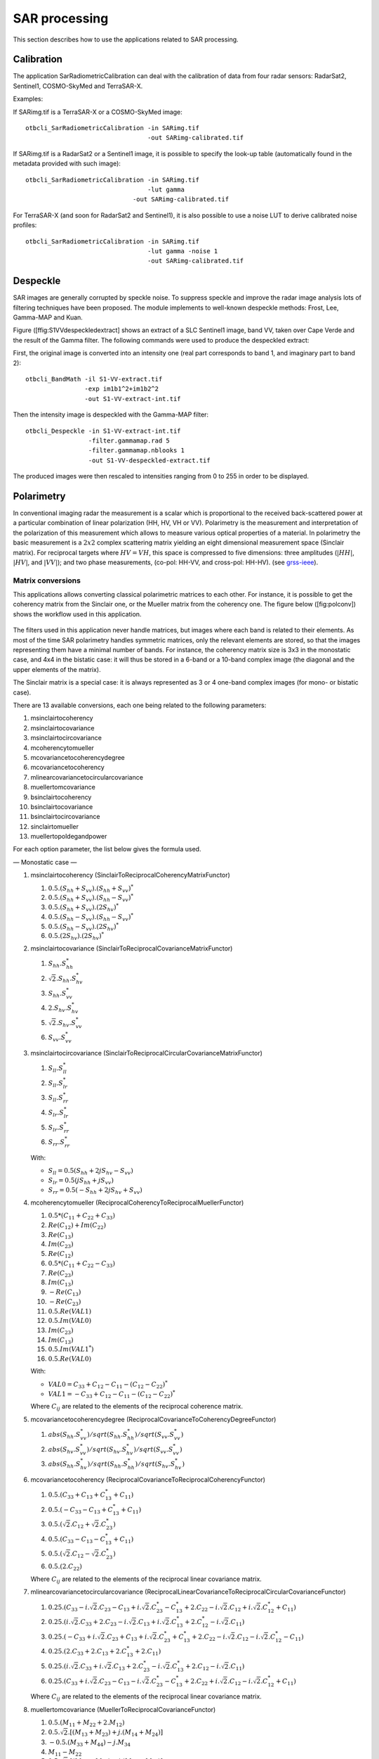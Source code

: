 SAR processing
==============

This section describes how to use the applications related to SAR
processing.

Calibration
-----------

The application SarRadiometricCalibration can deal with the calibration
of data from four radar sensors: RadarSat2, Sentinel1, COSMO-SkyMed and
TerraSAR-X.

Examples:

If SARimg.tif is a TerraSAR-X or a COSMO-SkyMed image:

::

    otbcli_SarRadiometricCalibration -in SARimg.tif 
                                     -out SARimg-calibrated.tif 

If SARimg.tif is a RadarSat2 or a Sentinel1 image, it is possible to
specify the look-up table (automatically found in the metadata provided
with such image):

::

    otbcli_SarRadiometricCalibration -in SARimg.tif 
                                     -lut gamma
                                 -out SARimg-calibrated.tif 

For TerraSAR-X (and soon for RadarSat2 and Sentinel1), it is also
possible to use a noise LUT to derive calibrated noise profiles:

::

    otbcli_SarRadiometricCalibration -in SARimg.tif 
                                     -lut gamma -noise 1
                                     -out SARimg-calibrated.tif 

Despeckle
---------

SAR images are generally corrupted by speckle noise. To suppress speckle
and improve the radar image analysis lots of filtering techniques have
been proposed. The module implements to well-known despeckle methods:
Frost, Lee, Gamma-MAP and Kuan.

Figure ([ffig:S1VVdespeckledextract] shows an extract of a SLC Sentinel1
image, band VV, taken over Cape Verde and the result of the Gamma
filter. The following commands were used to produce the despeckled
extract:

First, the original image is converted into an intensity one (real part
corresponds to band 1, and imaginary part to band 2):

::

    otbcli_BandMath -il S1-VV-extract.tif 
                    -exp im1b1^2+im1b2^2 
                    -out S1-VV-extract-int.tif 

Then the intensity image is despeckled with the Gamma-MAP filter:

::

    otbcli_Despeckle -in S1-VV-extract-int.tif 
                     -filter.gammamap.rad 5
                     -filter.gammamap.nblooks 1 
                     -out S1-VV-despeckled-extract.tif 

The produced images were then rescaled to intensities ranging from 0 to
255 in order to be displayed.

.. figure:: ../Art/SARImages/S1-VV-despeckled-extract.png

Polarimetry
-----------

In conventional imaging radar the measurement is a scalar which is
proportional to the received back-scattered power at a particular
combination of linear polarization (HH, HV, VH or VV). Polarimetry is
the measurement and interpretation of the polarization of this
measurement which allows to measure various optical properties of a
material. In polarimetry the basic measurement is a :math:`2x2` complex
scattering matrix yielding an eight dimensional measurement space
(Sinclair matrix). For reciprocal targets where :math:`HV=VH`, this
space is compressed to five dimensions: three amplitudes (:math:`|HH|`,
:math:`|HV|`, and :math:`|VV|`); and two phase measurements, (co-pol:
HH-VV, and cross-pol: HH-HV). (see
`grss-ieee <http://www.grss-ieee.org/technical-briefs/imaging-radar-polarimetry>`__).

Matrix conversions
~~~~~~~~~~~~~~~~~~

This applications allows converting classical polarimetric matrices to
each other. For instance, it is possible to get the coherency matrix
from the Sinclair one, or the Mueller matrix from the coherency one. The
figure below ([fig:polconv]) shows the workflow used in this
application.

.. figure:: ../Art/SARImages/sarpol_conversion_schema.png

The filters used in this application never handle matrices, but images
where each band is related to their elements. As most of the time SAR
polarimetry handles symmetric matrices, only the relevant elements are
stored, so that the images representing them have a minimal number of
bands. For instance, the coherency matrix size is 3x3 in the monostatic
case, and 4x4 in the bistatic case: it will thus be stored in a 6-band
or a 10-band complex image (the diagonal and the upper elements of the
matrix).

The Sinclair matrix is a special case: it is always represented as 3 or
4 one-band complex images (for mono- or bistatic case).

There are 13 available conversions, each one being related to the
following parameters:

#. msinclairtocoherency

#. msinclairtocovariance

#. msinclairtocircovariance

#. mcoherencytomueller

#. mcovariancetocoherencydegree

#. mcovariancetocoherency

#. mlinearcovariancetocircularcovariance

#. muellertomcovariance

#. bsinclairtocoherency

#. bsinclairtocovariance

#. bsinclairtocircovariance

#. sinclairtomueller

#. muellertopoldegandpower

For each option parameter, the list below gives the formula used.

— Monostatic case —

#. msinclairtocoherency (SinclairToReciprocalCoherencyMatrixFunctor)

   #. :math:`0.5 . (S_{hh}+S_{vv}).(S_{hh}+S_{vv})^{*}`

   #. :math:`0.5 . (S_{hh}+S_{vv}).(S_{hh}-S_{vv})^{*}`

   #. :math:`0.5 . (S_{hh}+S_{vv}).(2 S_{hv})^{*}`

   #. :math:`0.5 . (S_{hh}-S_{vv}).(S_{hh}-S_{vv})^{*}`

   #. :math:`0.5 . (S_{hh}-S_{vv}).(2 S_{hv})^{*}`

   #. :math:`0.5 . (2 S_{hv}).(2 S_{hv})^{*}`

#. msinclairtocovariance (SinclairToReciprocalCovarianceMatrixFunctor)

   #. :math:`S_{hh}.S_{hh}^{*}`

   #. :math:`\sqrt{2}.S_{hh}.S_{hv}^{*}`

   #. :math:`S_{hh}.S_{vv}^{*}`

   #. :math:`2.S_{hv}.S_{hv}^{*}`

   #. :math:`\sqrt{2}.S_{hv}.S_{vv}^{*}`

   #. :math:`S_{vv}.S_{vv}^{*}`

#. msinclairtocircovariance
   (SinclairToReciprocalCircularCovarianceMatrixFunctor)

   #. :math:`S_{ll}.S_{ll}^{*}`

   #. :math:`S_{ll}.S_{lr}^{*}`

   #. :math:`S_{ll}.S_{rr}^{*}`

   #. :math:`S_{lr}.S_{lr}^{*}`

   #. :math:`S_{lr}.S_{rr}^{*}`

   #. :math:`S_{rr}.S_{rr}^{*}`

   With:

   -  :math:`S_{ll} = 0.5(S_{hh}+2j S_{hv}-S_{vv})`

   -  :math:`S_{lr} = 0.5(j S_{hh}+j S_{vv})`

   -  :math:`S_{rr} = 0.5(-S_{hh}+2j S_{hv}+S_{vv})`

#. mcoherencytomueller (ReciprocalCoherencyToReciprocalMuellerFunctor)

   #. :math:`0.5*( C_{11}+C_{22}+C_{33} )`

   #. :math:`Re(C_{12}) + Im(C_{22})`

   #. :math:`Re(C_{13})`

   #. :math:`Im(C_{23})`

   #. :math:`Re(C_{12})`

   #. :math:`0.5*( C_{11}+C_{22}-C_{33} )`

   #. :math:`Re(C_{23})`

   #. :math:`Im(C_{13})`

   #. :math:`-Re(C_{13})`

   #. :math:`-Re(C_{23})`

   #. :math:`0.5.Re(VAL1)`

   #. :math:`0.5.Im(VAL0)`

   #. :math:`Im(C_{23})`

   #. :math:`Im(C_{13})`

   #. :math:`0.5.Im(VAL1^{*})`

   #. :math:`0.5.Re(VAL0)`

   With:

   -  :math:`VAL0 = C_{33}+C_{12}-C_{11}-(C_{12}-C_{22})^{*}`

   -  :math:`VAL1 = -C_{33}+C_{12}-C_{11}-(C_{12}-C_{22})^{*}`

   Where :math:`C_{ij}` are related to the elements of the reciprocal
   coherence matrix.

#. mcovariancetocoherencydegree
   (ReciprocalCovarianceToCoherencyDegreeFunctor)

   #. :math:`abs(S_{hh}.S_{vv}^{*}) / sqrt(S_{hh}.S_{hh}^{*}) / sqrt(S_{vv}.S_{vv}^{*})`

   #. :math:`abs(S_{hv}.S_{vv}^{*}) / sqrt(S_{hv}.S_{hv}^{*}) / sqrt(S_{vv}.S_{vv}^{*})`

   #. :math:`abs(S_{hh}.S_{hv}^{*}) / sqrt(S_{hh}.S_{hh}^{*}) / sqrt(S_{hv}.S_{hv}^{*})`

#. mcovariancetocoherency
   (ReciprocalCovarianceToReciprocalCoherencyFunctor)

   #. :math:`0.5 . ( C_{33} + C_{13} + C_{13}^{*} + C_{11} )`

   #. :math:`0.5 . ( -C_{33} - C_{13} + C_{13}^{*} + C_{11} )`

   #. :math:`0.5 . ( \sqrt{2}.C_{12} + \sqrt{2}.C_{23}^{*} )`

   #. :math:`0.5 . ( C_{33} - C_{13} - C_{13}^{*} + C_{11} )`

   #. :math:`0.5 . ( \sqrt{2}.C_{12} - \sqrt{2}.C_{23}^{*} )`

   #. :math:`0.5 . ( 2 . C_{22} )`

   Where :math:`C_{ij}` are related to the elements of the reciprocal
   linear covariance matrix.

#. mlinearcovariancetocircularcovariance
   (ReciprocalLinearCovarianceToReciprocalCircularCovarianceFunctor)

   #. :math:`0.25 . ( C_{33}-i.\sqrt{2}.C_{23}-C_{13}+i.\sqrt{2}.C_{23}^{*}-C_{13}^{*}+2.C_{22}-i.\sqrt{2}.C_{12}+i.\sqrt{2}.C_{12}^{*}+C_{11} )`

   #. :math:`0.25 . ( i.\sqrt{2}.C_{33}+2.C_{23}-i.\sqrt{2}.C_{13}+i.\sqrt{2}.C_{13}^{*}+2.C_{12}^{*}-i.\sqrt{2}.C_{11} )`

   #. :math:`0.25 . ( -C_{33}+i.\sqrt{2}.C_{23}+C_{13}+i.\sqrt{2}.C_{23}^{*}+C_{13}^{*}+2.C_{22}-i.\sqrt{2}.C_{12}-i.\sqrt{2}.C_{12}^{*}-C_{11} )`

   #. :math:`0.25 . ( 2.C_{33}+2.C_{13}+2.C_{13}^{*}+2.C_{11} )`

   #. :math:`0.25 . ( i.\sqrt{2}.C_{33}+i.\sqrt{2}.C_{13}+2.C_{23}^{*}-i.\sqrt{2}.C_{13}^{*}+2.C_{12}-i.\sqrt{2}.C_{11} )`

   #. :math:`0.25 . ( C_{33}+i.\sqrt{2}.C_{23}-C_{13}-i.\sqrt{2}.C_{23}^{*}-C_{13}^{*}+2.C_{22}+i.\sqrt{2}.C_{12}-i.\sqrt{2}.C_{12}^{*}+C_{11} )`

   Where :math:`C_{ij}` are related to the elements of the reciprocal
   linear covariance matrix.

#. muellertomcovariance (MuellerToReciprocalCovarianceFunctor)

   #. :math:`0.5.(M_{11}+M_{22}+2.M_{12})`

   #. :math:`0.5.\sqrt{2}.[(M_{13}+M_{23}) + j.(M_{14}+M_{24})]`

   #. :math:`-0.5.(M_{33}+M_{44}) - j.M_{34}`

   #. :math:`M_{11}-M_{22}`

   #. :math:`0.5.\sqrt{2}.[(M_{13}-M_{23}) + j.(M_{14}-M_{24})]`

   #. :math:`0.5.(M_{11}+M_{22}-2.M_{12})`

— Bistatic case —

#. bsinclairtocoherency (SinclairToCoherencyMatrixFunctor)

   #. :math:`(S_{hh}+S_{vv}).(S_{hh}+S_{vv})^{*}`

   #. :math:`(S_{hh}+S_{vv}).(S_{hh}-S_{vv})^{*}`

   #. :math:`(S_{hh}+S_{vv}).(S_{hv}+S_{vh})^{*}`

   #. :math:`(S_{hh}+S_{vv}).( j (S_{hv}-S_{vh}))^{*}`

   #. :math:`(S_{hh}-S_{vv}).(S_{hh}-S_{vv})^{*}`

   #. :math:`(S_{hh}-S_{vv}).(S_{hv}+S_{vh})^{*}`

   #. :math:`(S_{hh}-S_{vv}).( j (S_{hv}-S_{vh}))^{*}`

   #. :math:`(S_{hv}+S_{vh}).(S_{hv}+S_{vh})^{*}`

   #. :math:`(S_{hv}+S_{vh}).( j (S_{hv}-S_{vh}))^{*}`

   #. :math:`j (S_{hv}-S_{vh}).( j (S_{hv}-S_{vh}))^{*}`

#. bsinclairtocovariance (SinclairToCovarianceMatrixFunctor)

   #. :math:`S_{hh}.S_{hh}^{*}`

   #. :math:`S_{hh}.S_{hv}^{*}`

   #. :math:`S_{hh}.S_{vh}^{*}`

   #. :math:`S_{hh}.S_{vv}^{*}`

   #. :math:`S_{hv}.S_{hv}^{*}`

   #. :math:`S_{hv}.S_{vh}^{*}`

   #. :math:`S_{hv}.S_{vv}^{*}`

   #. :math:`S_{vh}.S_{vh}^{*}`

   #. :math:`S_{vh}.S_{vv}^{*}`

   #. :math:`S_{vv}.S_{vv}^{*}`

#. bsinclairtocircovariance (SinclairToCircularCovarianceMatrixFunctor)

   #. :math:`S_{ll}.S_{ll}^{*}`

   #. :math:`S_{ll}.S_{lr}^{*}`

   #. :math:`S_{ll}.S_{rl}^{*}`

   #. :math:`S_{ll}.S_{rr}^{*}`

   #. :math:`S_{lr}.S_{lr}^{*}`

   #. :math:`S_{lr}.S_{rl}^{*}`

   #. :math:`S_{lr}.S_{rr}^{*}`

   #. :math:`S_{rl}.S_{rl}^{*}`

   #. :math:`S_{rl}.S_{rr}^{*}`

   #. :math:`S_{rr}.S_{rr}^{*}`

   With:

   -  :math:`S_{ll} = 0.5(S_{hh}+j S_{hv}+j S_{vh}-S_{vv})`

   -  :math:`S_{lr} = 0.5(j S_{hh}+S_{hv}-S_{vh}+j S_{vv})`

   -  :math:`S_{rl} = 0.5(j S_{hh}-S_{hv}+ S_{vh}+j S_{vv})`

   -  :math:`S_{rr} = 0.5(-S_{hh}+j S_{hv}+j S_{vh}+S_{vv})`

   — Both cases —

#. sinclairtomueller (SinclairToMueller)

   #. :math:`0.5 Re( T_{xx}.T_{xx}^{*} + T_{xy}.T_{xy}^{*} + T_{yx}.T_{yx}^{*} + T_{yy}.T_{yy}^{*} )`

   #. :math:`0.5 Re( T_{xx}.T_{xx}^{*} - T_{xy}.T_{xy}^{*} + T_{yx}.T_{yx}^{*} - T_{yy}.T_{yy}^{*} )`

   #. :math:`Re( T_{xx}.T_{xy}^{*} + T_{yx}.T_{yy}^{*} )`

   #. :math:`Im( T_{xx}.T_{xy}^{*} + T_{yx}.T_{yy}^{*} )`

   #. :math:`0.5 Re( T_{xx}.T_{xx}^{*} + T_{xy}.T_{xy}^{*} - T_{yx}.T_{yx}^{*} - T_{yy}.T_{yy}^{*} )`

   #. :math:`0.5 Re( T_{xx}.T_{xx}^{*} - T_{xy}.T_{xy}^{*} - T_{yx}.T_{yx}^{*} + T_{yy}.T_{yy}^{*} )`

   #. :math:`Re( T_{xx}.T_{xy}^{*} - T_{yx}.T_{yy}^{*} )`

   #. :math:`Im( T_{xx}.T_{xy}^{*} - T_{yx}.T_{yy}^{*} )`

   #. :math:`Re( T_{xx}.T_{yx}^{*} + T_{xy}.T_{yy}^{*} )`

   #. :math:`Im( T_{xx}.T_{yx}^{*} - T_{xy}.T_{yy}^{*} )`

   #. :math:`Re( T_{xx}.T_{yy}^{*} + T_{xy}.T_{yx}^{*} )`

   #. :math:`Im( T_{xx}.T_{yy}^{*} - T_{xy}.T_{yx}^{*} )`

   #. :math:`Re( T_{xx}.T_{yx}^{*} + T_{xy}.T_{yy}^{*} )`

   #. :math:`Im( T_{xx}.T_{yx}^{*} - T_{xy}.T_{yy}^{*} )`

   #. :math:`Re( T_{xx}.T_{yy}^{*} + T_{xy}.T_{yx}^{*} )`

   #. :math:`Im( T_{xx}.T_{yy}^{*} - T_{xy}.T_{yx}^{*} )`

   With:

   -  :math:`T_{xx} = -S_{hh}`

   -  :math:`T_{xy} = -S_{hv}`

   -  :math:`T_{yx} = S_{vh}`

   -  :math:`T_{yy} = S_{vv}`

#. muellertopoldegandpower (MuellerToPolarisationDegreeAndPowerFunctor)

   #. :math:`P_{min}`

   #. :math:`P_{max}`

   #. :math:`DegP_{min}`

   #. :math:`DegP_{max}`

Examples:

#. ::

       otbcli_SARPolarMatrixConvert -inhh imageryC_HH.tif 
                                    -inhv imageryC_HV.tif 
                                    -invv imageryC_VV.tif
                                    -conv msinclairtocoherency
                                    -outc coherency.tif 

#. ::

       otbcli_SARPolarMatrixConvert -inhh imageryC_HH.tif 
                                    -inhv imageryC_HV.tif 
                                    -invv imageryC_VV.tif
                            -conv msinclairtocovariance
                                    -outc covariance.tif 

#. ::

       otbcli_SARPolarMatrixConvert -inhh imageryC_HH.tif 
                                    -inhv imageryC_HV.tif 
                                    -invv imageryC_VV.tif
                                -conv msinclairtocircovariance
                                    -outc circ_covariance.tif 

#. ::

       otbcli_SARPolarMatrixConvert -inc coherency.tif 
                            -conv mcoherencytomueller
                                    -outf mueller.tif 

#. ::

       otbcli_SARPolarMatrixConvert -inc covariance.tif 
                            -conv mcovariancetocoherencydegree
                                    -outc coherency_degree.tif 

#. ::

       otbcli_SARPolarMatrixConvert -inc covariance.tif 
                        -conv mcovariancetocoherency
                                    -outc coherency.tif 

#. ::

       otbcli_SARPolarMatrixConvert -inc covariance.tif 
                        -conv mlinearcovariancetocircularcovariance
                                    -outc circ_covariance.tif 

#. ::

       otbcli_SARPolarMatrixConvert -inf mueller.tif 
                        -conv muellertomcovariance
                                    -outc covariance.tif 

#. ::

       otbcli_SARPolarMatrixConvert -inhh imageryC_HH.tif 
                                    -inhv imageryC_HV.tif 
                                    -invh imageryC_VH.tif 
                                    -invv imageryC_VV.tif
                        -conv bsinclairtocoherency
                                    -outc bcoherency.tif 

#. ::

       otbcli_SARPolarMatrixConvert -inhh imageryC_HH.tif 
                                    -inhv imageryC_HV.tif 
                                    -invh imageryC_VH.tif 
                                    -invv imageryC_VV.tif 
                        -conv bsinclairtocovariance
                                    -outc bcovariance.tif 

#. ::

       otbcli_SARPolarMatrixConvert -inhh imageryC_HH.tif 
                                    -inhv imageryC_HV.tif 
                                    -invh imageryC_VH.tif 
                                    -invv imageryC_VV.tif
                            -conv bsinclairtocircovariance
                                    -outc circ_bcovariance.tif 

#. ::

       otbcli_SARPolarMatrixConvert -inhh imageryC_HH.tif 
                                    -inhv imageryC_HV.tif 
                                    -invh imageryC_VH.tif 
                                    -invv imageryC_VV.tif 
                        -conv sinclairtomueller
                                    -outf mueller.tif 

#. ::

       otbcli_SARPolarMatrixConvert -inf mueller.tif 
                            -conv muellertopoldegandpower
                                    -outf degreepower.tif 

Polarimetric decompositions
~~~~~~~~~~~~~~~~~~~~~~~~~~~

From one-band complex images (HH, HV, VH, VV), returns the selected
decomposition. The H-alpha-A decomposition is currently the only one
available; it is implemented for the monostatic case (transmitter and
receiver are co-located). User must provide three one-band complex
images HH, HV or VH, and VV (HV = VH in monostatic case). The H-alpha-A
decomposition consists in averaging 3x3 complex coherency matrices
(incoherent analysis): The user must provide the size of the averaging
window, thanks to the parameter inco.kernelsize. The applications
returns a float vector image, made of three channels: H(entropy),
Alpha, A(Anisotropy).

Here are the formula used (refer to the previous section about how the
coherence matrix is obtained from the Sinclair one):

#. :math:`entropy = -\sum_{i=0}^{2} \frac{p[i].\log{p[i]}}{\log{3}}`

#. :math:`\alpha = \sum_{i=0}^{2} p[i].\alpha_{i}`

#. :math:`anisotropy = \frac {SortedEigenValues[1] - SortedEigenValues[2]}{SortedEigenValues[1] + SortedEigenValues[2]}`

Where:

-  :math:`p[i] = max(SortedEigenValues[i], 0) / \sum_{i=0}^{2, SortedEigenValues[i]>0} SortedEigenValues[i]`

-  :math:`\alpha_{i} = \left| SortedEigenVector[i] \right|* \frac{180}{\pi}`

Example:

We first extract a ROI from the original image (not required). Here
imagery\_HH.tif represents the element HH of the Sinclair matrix (and so
forth).

-  ::

       otbcli_ExtractROI -in imagery_HH.tif -out imagery_HH_extract.tif  
                 -startx 0 -starty 0 
                         -sizex 1000 -sizey 1000 

-  ::

       otbcli_ExtractROI -in imagery_HV.tif -out imagery_HV_extract.tif  
                 -startx 0 -starty 0
                         -sizex 1000 -sizey 1000 

-  ::

       otbcli_ExtractROI -in imagery_VV.tif -out imagery_VV_extract.tif  
                 -startx 0 -starty 0
                         -sizex 1000 -sizey 1000 

Next we apply the H-alpha-A decomposition:

::

    otbcli_SARDecompositions -inhh imagery_HH_extract.tif 
                             -inhv imagery_HV_extract.tif 
                             -invv imagery_VV_extract.tif 
                 -decomp haa -inco.kernelsize 5 
                             -out haa_extract.tif 

The result has three bands: entropy (0..1) - alpha (0..90) - anisotropy
(0..1). It is split into 3 mono-band images thanks to following
command:

::

    otbcli_SplitImage -in haa_extract.tif -out haa_extract_splitted.tif 

Each image is then colored thanks to a color look-up table ’hot’. Notice
how minimum and maximum values are provided for each polarimetric
variable.

-  ::

       otbcli_ColorMapping -in haa_extract_splitted_0.tif 
                           -method continuous -method.continuous.lut hot 
                           -method.continuous.min 0 
                           -method.continuous.max 1
                           -out entropy_hot.tif uint8 

-  ::

       otbcli_ColorMapping -in haa_extract_splitted_1.tif -method continuous 
           -method.continuous.lut hot -method.continuous.min 0 -method.continuous.max
           90 -out alpha_hot.tif uint8 

-  ::

       otbcli_ColorMapping -in haa_extract_splitted_2.tif 
                           -method continuous -method.continuous.lut hot 
                           -method.continuous.min 0 
                           -method.continuous.max 1
                           -out anisotropy_hot.tif uint8 

The results are shown in the figures below ([fig:entropyimage] ,
[fig:alphaimage] and [fig:anisotropyimage]).

.. figure:: ../Art/SARImages/entropyhot.png

.. figure:: ../Art/SARImages/alphahot.png

.. figure:: ../Art/SARImages/anisotropyhot.png

Polarimetric synthetis
~~~~~~~~~~~~~~~~~~~~~~

This application gives, for each pixel, the power that would have been
received by a SAR system with a basis different from the classical (H,V)
one (polarimetric synthetis). The new basis are indicated through two
Jones vectors, defined by the user thanks to orientation (psi) and
ellipticity (khi) parameters. These parameters are namely psii, khii,
psir and khir. The suffixes (i) and (r) refer to the transmitting
antenna and the receiving antenna respectively. Orientations and
ellipticity are given in degrees, and are between -90/90 degrees and
-45/45 degrees respectively.

Four polarization architectures can be processed:

#. HH\_HV\_VH\_VV: full polarization, general bistatic case.

#. HH\_HV\_VV or HH\_VH\_VV: full polarization, monostatic case
   (transmitter and receiver are co-located).

#. HH\_HV: dual polarization.

#. VH\_VV: dual polarization.

The application takes a complex vector image as input, where each band
correspond to a particular emission/reception polarization scheme. User
must comply with the band order given above, since the bands are used to
build the Sinclair matrix.

In order to determine the architecture, the application first relies on
the number of bands of the input image.

#. Architecture HH\_HV\_VH\_VV is the only one with four bands, there is
   no possible confusion.

#. Concerning HH\_HV\_VV and HH\_VH\_VV architectures, both correspond
   to a three channels image. But they are processed in the same way, as
   the Sinclair matrix is symmetric in the monostatic case.

#. Finally, the two last architectures (dual-polarization), can’t be
   distinguished only by the number of bands of the input image. User
   must then use the parameters emissionh and emissionv to indicate the
   architecture of the system: emissionh=1 and emissionv=0 for HH\_HV,
   emissionh=0 and emissionv=1 for VH\_VV.

Note: if the architecture is HH\_HV, khii and psii are automatically
set to 0/0 degrees; if the architecture is VH\_VV, khii and psii are
automatically set to 0/90 degrees.

It is also possible to force the calculation to co-polar or cross-polar
modes. In the co-polar case, values for psir and khir will be ignored
and forced to psii and khii; same as the cross-polar mode, where khir
and psir will be forced to psii + 90 degrees and -khii.

Finally, the result of the polarimetric synthesis is expressed in the
power domain, through a one-band scalar image.

The final formula is thus: :math:`P=\mid B^T.[S].A\mid^2` , where A ans
B are two Jones vectors and S is a Sinclair matrix.

The two figures below ([fig:polsynthll] and [fig:polsynthlr]) show the
two images obtained with the basis LL and LR (L for left circular
polarization and R for right polarization), from a Radarsat-2 image
taken over Vancouver, Canada. Once the four two-band images imagery\_HH
imagery\_HV imagery\_VH imagery\_VV were merged into a single four
complex band image imageryC\_HH\_HV\_VH\_VV.tif, the following commands
were used to produce the LL and LR images:

::

    otbcli_SARPolarSynth -in imageryC_HH_HV_VH_VV.tif 
                 -psii 0 -khii 45 -mode co 
                         -out test-LL.tif 

::

    otbcli_SARPolarSynth -in imageryC_HH_HV_VH_VV.tif
                         -psii 0 -khii 45 -mode cross 
                         -out test-LR.tif 

The produced images were then rescaled to intensities ranging from 0 to
255 in order to be displayed.

.. figure:: ../Art/SARImages/test-left-co-2.png

.. figure:: ../Art/SARImages/test-left-cross-2.png

Polarimetric data visualization
~~~~~~~~~~~~~~~~~~~~~~~~~~~~~~~

Finally, let’s talk about polarimetric data visualization. There is a
strong link between polarimetric data visualization and the way they can
be decomposed into significant physical processes. Indeed, by setting
the results (or combinations) of such decompositions to RGB channels
that help in interpreting SAR polarimetric images.

There is no specific dedicated application yet, but it is possible to
use a combination of different applications as a replacement. Let’s do
it with a RADARSAT-2 acquisition over the famous place of the Golden
Gate Bridge, San Francisco, California.

We first make an extract from the original image (not mandatory).

-  ::

       otbcli_ExtractROI -in imagery_HH.tif -out imagery_HH_extract.tif 
                         -startx 0 -starty 6300 
                         -sizex 2790 -sizey 2400 

-  ::

       otbcli_ExtractROI -in imagery_HV.tif -out imagery_HV_extract.tif 
                         -startx 0 -starty 6300 
                         -sizex 2790 -sizey 2400 

-  ::

       otbcli_ExtractROI -in imagery_VV.tif -out imagery_VV_extract.tif 
                         -startx 0 -starty 6300 
                         -sizex 2790 -sizey 2400 

Then we compute the amplitude of each band using the **BandMath**
application:

-  ::

       otbcli_BandMath -il imagery_HH_extract.tif -out HH.tif 
                       -exp "sqrt(im1b1^2+im1b2^2)" 

-  ::

       otbcli_BandMath -il imagery_HV_extract.tif -out HV.tif
                       -exp "sqrt(im1b1^2+im1b2^2)" 

-  ::

       otbcli_BandMath -il imagery_VV_extract.tif -out VV.tif
                       -exp "sqrt(im1b1^2+im1b2^2)" 

Note that BandMath application interprets the image
’imagery\_XX\_extract.tif’ as an image made of two bands, where the
first one is related to the real part of the signal, and where the
second one is related to the imaginary part (that’s why the modulus is
obtained by the expressions :math:`im1b1^2+im1b2^2`).

Then, we rescale the produced images to intensities ranging from 0 to
255:

-  ::

       otbcli_Rescale -in HH.tif -out HH_res.png uint8 

-  ::

       otbcli_Rescale -in HV.tif -out HV_res.png uint8 

-  ::

       otbcli_Rescale -in VV.tif -out VV_res.png uint8 

Figures below ([fig:hhfrisco] , [fig:hvfrisco] and [fig:vvfrisco]) show
the images obtained:

.. figure:: ../Art/SARImages/RSAT2_HH_Frisco.png

.. figure:: ../Art/SARImages/RSAT2_HV_Frisco.png

.. figure:: ../Art/SARImages/RSAT2_VV_Frisco.png

Now the most interesting step. In order to get a friendly coloration of
these data, we are going to use the Pauli decomposition, defined as
follows:

-  :math:`a=\frac{|S_{HH}-S_{VV}|}{\sqrt{2}}`

-  :math:`b=\sqrt{2}.|S_{HV}|`

-  :math:`c=\frac{|S_{HH}+S_{VV}|}{\sqrt{2}}`

We use the BandMath application again:

-  ::

       otbcli_BandMath -il imagery_HH_extract.tif imagery_HV_extract.tif
                           imagery_VV_extract.tif 
                       -out Channel1.tif 
                       -exp "sqrt(((im1b1-im3b1)^2+(im1b2-im3b2)^2))" 

-  ::

       otbcli_BandMath -il imagery_HH_extract.tif imagery_HV_extract.tif 
                       imagery_VV_extract.tif 
                       -out Channel2.tif 
                       -exp "sqrt(im2b1^2+im2b2^2)" 

-  ::

       otbcli_BandMath -il imagery_HH_extract.tif imagery_HV_extract.tif
       imagery_VV_extract.tif 
                       -out Channel3.tif 
                       -exp "sqrt(((im1b1+im3b1)^2+(im1b2+im3b2)^2))" 

Note that sqrt(2) factors have been omitted purposely, since their
effects will be canceled by the rescaling step. Then, we rescale the
produced images to intensities ranging from 0 to 255:

-  ::

       otbcli_Rescale -in Channel1.tif -out Channel1_res.tif uint8 

-  ::

       otbcli_Rescale -in Channel2.tif -out Channel2_res.tif uint8 

-  ::

       otbcli_Rescale -in Channel3.tif -out Channel3_res.tif uint8 

And finally, we merge the three bands into a single RGB image.

::

    otbcli_ConcatenateImages -il Channel1_res.tif Channel2_res.tif Channel3_res.tif
    -out visuPauli.png 

The result is shown in the figure below ([fig:colorfrisco]).

.. figure:: ../Art/SARImages/visuPauli.png
